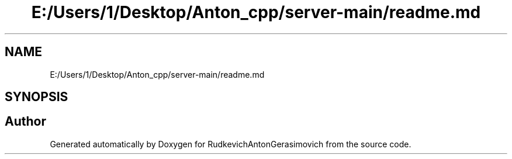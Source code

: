 .TH "E:/Users/1/Desktop/Anton_cpp/server-main/readme.md" 3 "RudkevichAntonGerasimovich" \" -*- nroff -*-
.ad l
.nh
.SH NAME
E:/Users/1/Desktop/Anton_cpp/server-main/readme.md
.SH SYNOPSIS
.br
.PP
.SH "Author"
.PP 
Generated automatically by Doxygen for RudkevichAntonGerasimovich from the source code\&.

